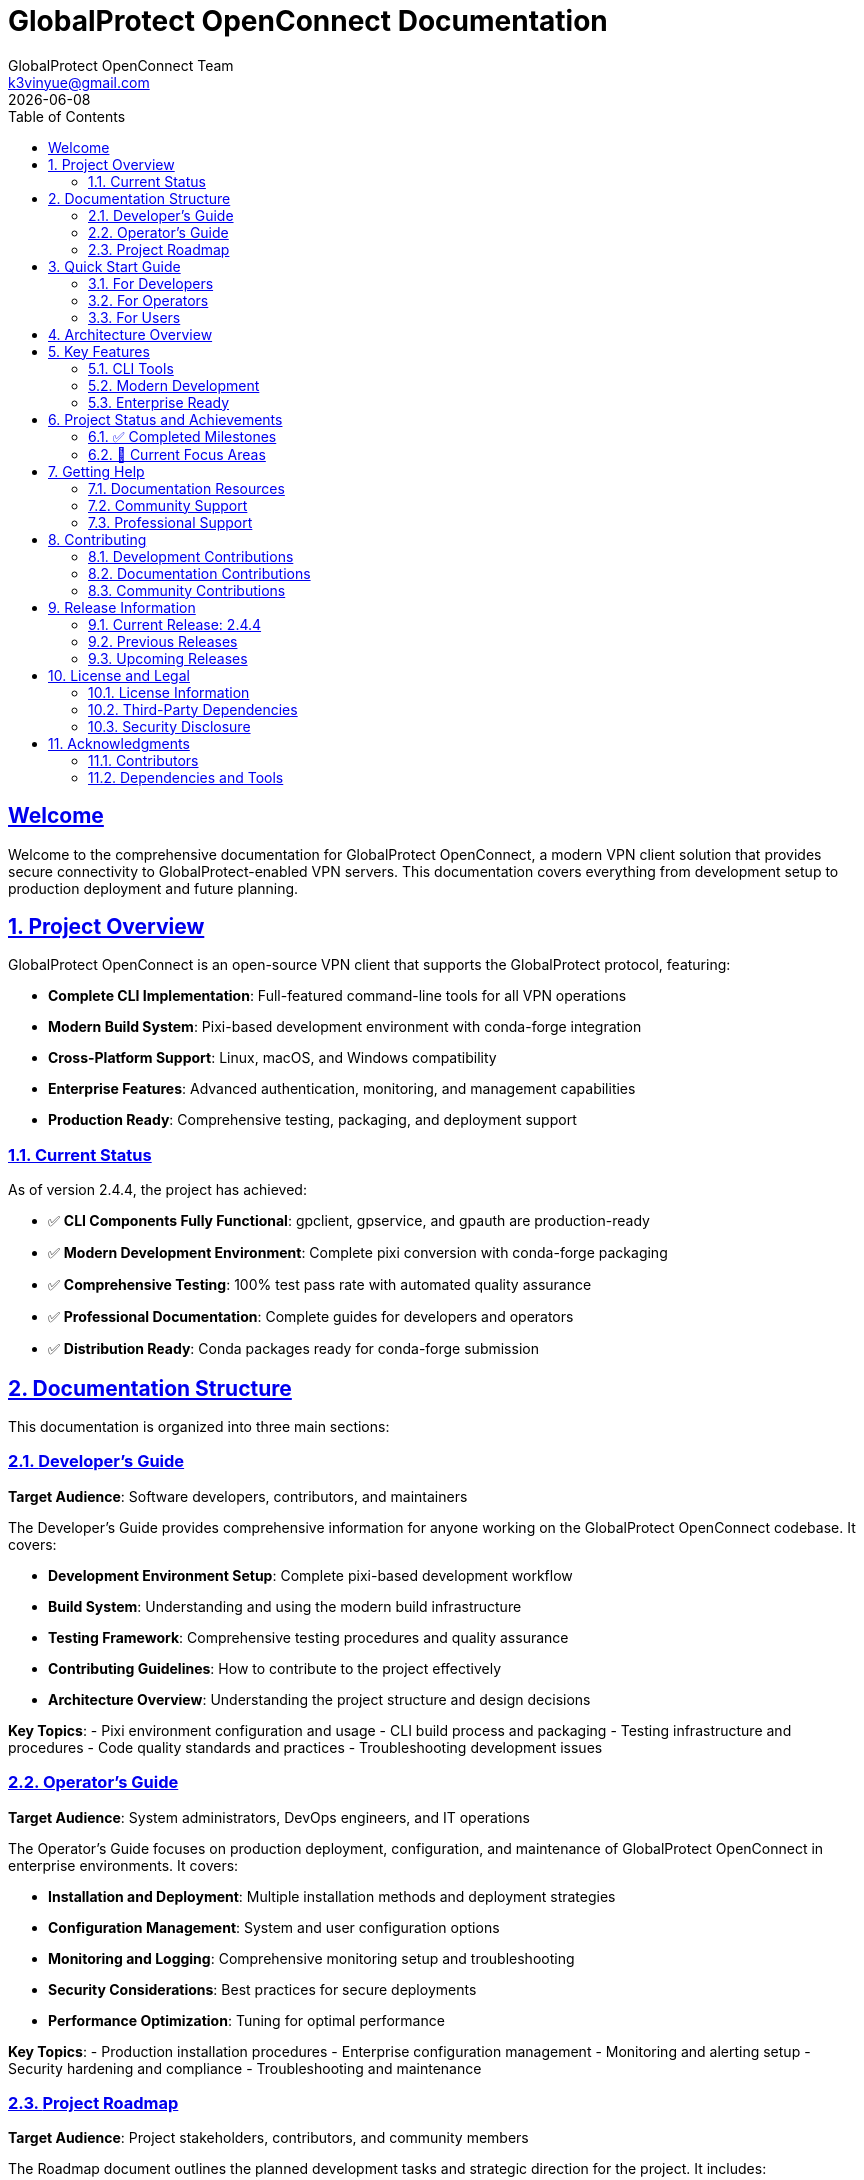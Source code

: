 = GlobalProtect OpenConnect Documentation
:doctype: book
:toc: left
:toclevels: 2
:sectlinks:
:sectanchors:
:numbered:
:source-highlighter: highlight.js
:icons: font
:imagesdir: images
:version: 2.4.4
:author: GlobalProtect OpenConnect Team
:email: k3vinyue@gmail.com
:revdate: {localdate}

[preface]
== Welcome

Welcome to the comprehensive documentation for GlobalProtect OpenConnect, a modern VPN client solution that provides secure connectivity to GlobalProtect-enabled VPN servers. This documentation covers everything from development setup to production deployment and future planning.

== Project Overview

GlobalProtect OpenConnect is an open-source VPN client that supports the GlobalProtect protocol, featuring:


* **Complete CLI Implementation**: Full-featured command-line tools for all VPN operations
* **Modern Build System**: Pixi-based development environment with conda-forge integration
* **Cross-Platform Support**: Linux, macOS, and Windows compatibility
* **Enterprise Features**: Advanced authentication, monitoring, and management capabilities
* **Production Ready**: Comprehensive testing, packaging, and deployment support

=== Current Status

As of version 2.4.4, the project has achieved:


* ✅ **CLI Components Fully Functional**: gpclient, gpservice, and gpauth are production-ready
* ✅ **Modern Development Environment**: Complete pixi conversion with conda-forge packaging
* ✅ **Comprehensive Testing**: 100% test pass rate with automated quality assurance
* ✅ **Professional Documentation**: Complete guides for developers and operators
* ✅ **Distribution Ready**: Conda packages ready for conda-forge submission

== Documentation Structure

This documentation is organized into three main sections:

=== link:developers-guide.adoc[Developer's Guide]

**Target Audience**: Software developers, contributors, and maintainers

The Developer's Guide provides comprehensive information for anyone working on the GlobalProtect OpenConnect codebase. It covers:


* **Development Environment Setup**: Complete pixi-based development workflow
* **Build System**: Understanding and using the modern build infrastructure
* **Testing Framework**: Comprehensive testing procedures and quality assurance
* **Contributing Guidelines**: How to contribute to the project effectively
* **Architecture Overview**: Understanding the project structure and design decisions

**Key Topics**:
- Pixi environment configuration and usage
- CLI build process and packaging
- Testing infrastructure and procedures
- Code quality standards and practices
- Troubleshooting development issues

=== link:operators-guide.adoc[Operator's Guide]

**Target Audience**: System administrators, DevOps engineers, and IT operations

The Operator's Guide focuses on production deployment, configuration, and maintenance of GlobalProtect OpenConnect in enterprise environments. It covers:


* **Installation and Deployment**: Multiple installation methods and deployment strategies
* **Configuration Management**: System and user configuration options
* **Monitoring and Logging**: Comprehensive monitoring setup and troubleshooting
* **Security Considerations**: Best practices for secure deployments
* **Performance Optimization**: Tuning for optimal performance

**Key Topics**:
- Production installation procedures
- Enterprise configuration management
- Monitoring and alerting setup
- Security hardening and compliance
- Troubleshooting and maintenance

=== link:roadmap.adoc[Project Roadmap]

**Target Audience**: Project stakeholders, contributors, and community members

The Roadmap document outlines the planned development tasks and strategic direction for the project. It includes:


* **Immediate Enhancements**: Near-term improvements and feature additions
* **GUI Development**: Plans for resolving GUI build challenges
* **Advanced Features**: Long-term feature development plans
* **Strategic Vision**: Future direction and innovation opportunities

**Key Topics**:
- Cross-platform package distribution
- GUI framework research and implementation
- Enterprise and cloud-native features
- Community engagement and contribution

== Quick Start Guide

=== For Developers

Get started with development in minutes:

[source,bash]
----
# Clone the repository
git clone https://github.com/yuezk/GlobalProtect-openconnect.git
cd GlobalProtect-openconnect

# Install pixi (if not already installed)
curl -fsSL https://pixi.sh/install.sh | bash

# Set up development environment
pixi install

# Build CLI tools
pixi run build-cli

# Run tests
pixi run test-cli-comprehensive

# Create conda package
pixi run package-cli
----

=== For Operators

Deploy GlobalProtect OpenConnect in production:

[source,bash]
----
# Install from conda package (recommended)
conda install ./globalprotect-openconnect-cli-2.4.4-hb0f4dca_0.conda

# Or install from conda-forge (when available)
conda install -c conda-forge globalprotect-openconnect-cli

# Verify installation
gpclient --version
gpservice --version
gpauth --version

# Connect to VPN
gpclient connect vpn.company.com
----

=== For Users

Basic usage examples:

[source,bash]
----
# Authenticate to VPN server
gpauth vpn.company.com

# Connect to VPN
gpclient connect vpn.company.com

# Check connection status
gpclient status

# Disconnect
gpclient disconnect
----

== Architecture Overview

GlobalProtect OpenConnect follows a modular architecture with clear separation of concerns:

[plantuml]
----
@startuml
package "CLI Components" {
  [gpclient] - Main VPN client
  [gpservice] - Background service
  [gpauth] - Authentication handler
}

package "Core Libraries" {
  [gpapi] - Core API library
  [auth] - Authentication library
  [common] - Common utilities
  [openconnect] - OpenConnect wrapper
}

package "Build System" {
  [Pixi] - Package management
  [Conda-Forge] - Dependency management
  [Rattler-Build] - Package creation
}

[gpclient] --> [gpapi]
[gpservice] --> [gpapi]
[gpauth] --> [auth]
[gpapi] --> [openconnect]
[Build System] --> [CLI Components]
@enduml
----

== Key Features

=== CLI Tools

* **gpclient** (4.0 MB): Main VPN client with full connection management
* **gpservice** (3.9 MB): Background service for connection monitoring and management
* **gpauth** (3.8 MB): Authentication component supporting SAML, SSO, and certificates

=== Modern Development

* **Pixi Integration**: Modern package and environment management
* **Conda-Forge Packaging**: Professional distribution through conda ecosystem
* **Cross-Platform**: Support for Linux, macOS, and Windows
* **Automated Testing**: Comprehensive test suite with CI/CD integration

=== Enterprise Ready

* **Production Tested**: Extensive testing and validation
* **Security Focused**: Following security best practices
* **Monitoring Support**: Comprehensive logging and metrics
* **Scalable Deployment**: Container and automation support

== Project Status and Achievements

=== ✅ Completed Milestones

==== CLI Implementation Success
- All CLI components build and function correctly
- Comprehensive test suite with 100% pass rate
- Production-ready binaries with optimal performance
- Complete command-line interface with all VPN features

==== Modern Build System
- Successful migration from devcontainer to pixi
- Conda-forge integration and professional packaging
- Cross-platform build support and automation
- Reproducible builds with dependency locking

==== Professional Packaging
- 3.7 MB conda package ready for distribution
- All dependencies properly managed through conda-forge
- Package testing and validation completed
- Ready for conda-forge submission

==== Comprehensive Documentation
- Complete developer's guide with setup and workflows
- Detailed operator's guide for production deployment
- Strategic roadmap with actionable task prompts
- Quality documentation following best practices

=== 🔄 Current Focus Areas

==== GUI Development
The project is actively working on resolving GUI build challenges:
- Researching alternative GUI frameworks to replace WebKit2GTK-4.1 dependency
- Evaluating Tauri v1, native frameworks, and other alternatives
- Planning new GUI architecture with better conda-forge compatibility

==== Package Distribution
Expanding distribution options:
- Cross-platform conda packages for all supported platforms
- Conda-forge channel submission and approval process
- Integration with package managers and distribution channels

==== Community Growth
Building a strong contributor community:
- Clear contribution guidelines and onboarding process
- Mentorship program for new contributors
- Regular communication and progress updates

== Getting Help

=== Documentation Resources

* **Developer's Guide**: Complete development workflow and technical details
* **Operator's Guide**: Production deployment and configuration management
* **Roadmap**: Future plans and contribution opportunities

=== Community Support

* **GitHub Issues**: Bug reports and feature requests
* **GitHub Discussions**: Technical discussions and questions
* **Community Forum**: User support and knowledge sharing

=== Professional Support

For enterprise deployments and professional support:
* **Technical Consulting**: Architecture and implementation guidance
* **Training Services**: Team training and knowledge transfer
* **Custom Development**: Feature development and integration services

== Contributing

We welcome contributions from the community! Here's how to get involved:

=== Development Contributions


1. **Read the Developer's Guide**: Understand the development workflow and standards
2. **Set Up Environment**: Use pixi for consistent development experience
3. **Choose a Task**: Select from the roadmap or open issues
4. **Submit Changes**: Follow the contribution guidelines and review process

=== Documentation Contributions


1. **Identify Gaps**: Find areas where documentation can be improved
2. **Follow Standards**: Use AsciiDoc format and follow documentation guidelines
3. **Update Multiple Guides**: Ensure consistency across all documentation
4. **Review Process**: Submit changes through standard review process

=== Community Contributions


1. **User Support**: Help other users in forums and discussions
2. **Testing**: Test new releases and report issues
3. **Feedback**: Provide feedback on features and usability
4. **Advocacy**: Share the project and help grow the community

== Release Information

=== Current Release: 2.4.4

**Release Date**: July 12, 2025

**Status**: Production Ready (CLI Components)

**Key Features**:
- Complete CLI implementation with all VPN functionality
- Modern pixi-based development environment
- Professional conda packaging ready for distribution
- Comprehensive testing and quality assurance
- Complete documentation suite

**Breaking Changes**: None (backward compatible)

**Upgrade Path**:
- From previous versions: Standard package update
- From development builds: Clean installation recommended

=== Previous Releases

* **2.4.3**: Performance improvements and bug fixes
* **2.4.2**: Authentication enhancements
* **2.4.1**: Initial operator's guide and documentation

=== Upcoming Releases

* **2.5.0**: Cross-platform packages and conda-forge submission
* **2.6.0**: GUI framework selection and architecture redesign
* **3.0.0**: Complete GUI implementation (planned)

== License and Legal

=== License Information

GlobalProtect OpenConnect is released under the [LICENSE_NAME] license. See the LICENSE file in the repository for complete terms and conditions.

=== Third-Party Dependencies

The project uses various third-party components:
- OpenConnect library for VPN functionality
- Rust ecosystem crates for implementation
- Conda-forge packages for dependencies

All dependencies are properly attributed and comply with their respective licenses.

=== Security Disclosure

For security vulnerabilities, please follow responsible disclosure:
- **Email**: security@globalprotect-openconnect.org
- **Encryption**: Use GPG key [KEY_ID] for sensitive reports
- **Response Time**: We aim to respond within 48 hours

== Acknowledgments

=== Contributors

Thanks to all contributors who have helped make GlobalProtect OpenConnect successful:
- Original author and maintainer: Kevin Yue
- Community contributors and testers
- Documentation and translation contributors

=== Dependencies and Tools

Special thanks to the projects that make GlobalProtect OpenConnect possible:
- OpenConnect project for the core VPN functionality
- Rust community for the excellent ecosystem
- Conda-forge for dependency management
- Pixi for modern development workflows

---

**Last Updated**: {revdate}

**Documentation Version**: {version}

**Project Website**: https://github.com/yuezk/GlobalProtect-openconnect
